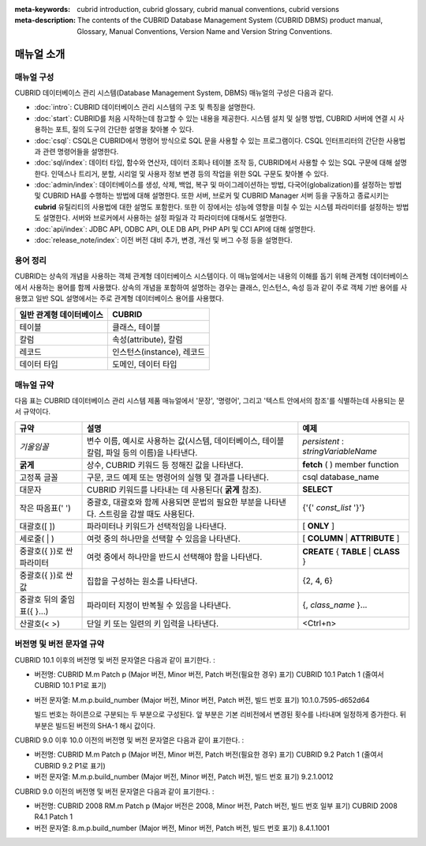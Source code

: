 
:meta-keywords: cubrid introduction, cubrid glossary, cubrid manual conventions, cubrid versions
:meta-description: The contents of the CUBRID Database Management System (CUBRID DBMS) product manual, Glossary, Manual Conventions, Version Name and Version String Conventions.

===========
매뉴얼 소개
===========

매뉴얼 구성
-----------

CUBRID 데이터베이스 관리 시스템(Database Management System, DBMS) 매뉴얼의 구성은 다음과 같다.

*   :doc:`intro`: CUBRID 데이터베이스 관리 시스템의 구조 및 특징을 설명한다.

*   :doc:`start`: CUBRID를 처음 시작하는데 참고할 수 있는 내용을 제공한다. 시스템 설치 및 실행 방법, CUBRID 서버에 연결 시 사용하는 포트, 질의 도구의 간단한 설명을 찾아볼 수 있다.

*   :doc:`csql`: CSQL은 CUBRID에서 명령어 방식으로 SQL 문을 사용할 수 있는 프로그램이다. CSQL 인터프리터의 간단한 사용법과 관련 명령어들을 설명한다.

*   :doc:`sql/index`: 데이터 타입, 함수와 연산자, 데이터 조회나 테이블 조작 등, CUBRID에서 사용할 수 있는 SQL 구문에 대해 설명한다. 인덱스나 트리거, 분할, 시리얼 및 사용자 정보 변경 등의 작업을 위한 SQL 구문도 찾아볼 수 있다.

*   :doc:`admin/index`: 데이터베이스를 생성, 삭제, 백업, 복구 및 마이그레이션하는 방법, 다국어(globalization)를 설정하는 방법 및 CUBRID HA를 수행하는 방법에 대해 설명한다. 또한 서버, 브로커 및 CUBRID Manager 서버 등을 구동하고 종료시키는 **cubrid** 유틸리티의 사용법에 대한 설명도 포함한다. 또한 이 장에서는 성능에 영향을 미칠 수 있는 시스템 파라미터를 설정하는 방법도 설명한다. 서버와 브로커에서 사용하는 설정 파일과 각 파라미터에 대해서도 설명한다.

*   :doc:`api/index`: JDBC API, ODBC API, OLE DB API, PHP API 및 CCI API에 대해 설명한다.

*   :doc:`release_note/index`: 이전 버전 대비 추가, 변경, 개선 및 버그 수정 등을 설명한다.

용어 정리
---------

CUBRID는 상속의 개념을 사용하는 객체 관계형 데이터베이스 시스템이다. 이 매뉴얼에서는 내용의 이해를 돕기 위해 관계형 데이터베이스에서 사용하는 용어를 함께 사용했다. 상속의 개념을 포함하여 설명하는 경우는 클래스, 인스턴스, 속성 등과 같이 주로 객체 기반 용어를 사용했고 일반 SQL 설명에서는 주로 관계형 데이터베이스 용어를 사용했다.

+------------------------------+----------------------------+
| 일반 관계형 데이터베이스     | CUBRID                     |
+==============================+============================+
| 테이블                       | 클래스, 테이블             |
+------------------------------+----------------------------+
| 칼럼                         | 속성(attribute), 칼럼      |
+------------------------------+----------------------------+
| 레코드                       | 인스턴스(instance), 레코드 |
+------------------------------+----------------------------+
| 데이터 타입                  | 도메인, 데이터 타입        |
+------------------------------+----------------------------+

매뉴얼 규약
-----------

다음 표는 CUBRID 데이터베이스 관리 시스템 제품 매뉴얼에서 '문장', '명령어', 그리고 '텍스트 안에서의 참조'를 식별하는데 사용되는 문서 규약이다.

+--------------------+---------------------------------------------------------+----------------------+
| 규약               | 설명                                                    | 예제                 |
|                    |                                                         |                      |
+====================+=========================================================+======================+
| *기울임꼴*         | 변수 이름, 예시로 사용하는 값(시스템, 데이터베이스,     | *persistent*         |
|                    | 테이블 칼럼, 파일 등의 이름)을 나타낸다.                | :                    |
|                    |                                                         | *stringVariableName* |
|                    |                                                         |                      |
+--------------------+---------------------------------------------------------+----------------------+
| **굵게**           | 상수, CUBRID 키워드 등 정해진 값을 나타낸다.            | **fetch**            |
|                    |                                                         | ( ) member function  |
|                    |                                                         |                      |
+--------------------+---------------------------------------------------------+----------------------+
| 고정폭 글꼴        | 구문, 코드 예제 또는 명령어의 실행 및 결과를 나타낸다.  | csql database_name   |
|                    |                                                         |                      |
+--------------------+---------------------------------------------------------+----------------------+
| 대문자             | CUBRID 키워드를 나타내는 데 사용된다(                   | **SELECT**           |
|                    | **굵게**                                                |                      |
|                    | 참조).                                                  |                      |
|                    |                                                         |                      |
+--------------------+---------------------------------------------------------+----------------------+
| 작은 따옴표(' ')   | 중괄호, 대괄호와 함께 사용되면 문법의 필요한 부분을     | {'{'                 |
|                    | 나타낸다. 스트링을 감쌀 때도 사용된다.                  | *const_list*         |
|                    |                                                         | '}'}                 |
|                    |                                                         |                      |
+--------------------+---------------------------------------------------------+----------------------+
| 대괄호([ ])        | 파라미터나 키워드가 선택적임을 나타낸다.                | [                    |
|                    |                                                         | **ONLY**             |
|                    |                                                         | ]                    |
|                    |                                                         |                      |
+--------------------+---------------------------------------------------------+----------------------+
| 세로줄( | )        | 여럿 중의 하나만을 선택할 수 있음을 나타낸다.           | [                    |
|                    |                                                         | **COLUMN**           |
|                    |                                                         | |                    |
|                    |                                                         | **ATTRIBUTE**        |
|                    |                                                         | ]                    |
|                    |                                                         |                      |
+--------------------+---------------------------------------------------------+----------------------+
| 중괄호({ })로 싼   | 여럿 중에서 하나만을 반드시 선택해야 함을 나타낸다.     | **CREATE**           |
| 파라미터           |                                                         | {                    |
|                    |                                                         | **TABLE**            |
|                    |                                                         | |                    |
|                    |                                                         | **CLASS**            |
|                    |                                                         | }                    |
|                    |                                                         |                      |
+--------------------+---------------------------------------------------------+----------------------+
| 중괄호({ })로 싼   | 집합을 구성하는 원소를 나타낸다.                        | {2, 4, 6}            |
| 값                 |                                                         |                      |
+--------------------+---------------------------------------------------------+----------------------+
| 중괄호 뒤의        | 파라미터 지정이 반복될 수 있음을 나타낸다.              | {,                   |
| 줄임표({ }...)     |                                                         | *class_name*         |
|                    |                                                         | }...                 |
|                    |                                                         |                      |
+--------------------+---------------------------------------------------------+----------------------+
| 산괄호(< >)        | 단일 키 또는 일련의 키 입력을 나타낸다.                 | <Ctrl+n>             |
|                    |                                                         |                      |
+--------------------+---------------------------------------------------------+----------------------+

버전명 및 버전 문자열 규약
--------------------------

CUBRID 10.1 이후의 버전명 및 버전 문자열은 다음과 같이 표기한다. :

*  버전명: CUBRID M.m Patch p (Major 버전, Minor 버전, Patch 버전(필요한 경우) 표기)
   CUBRID 10.1 Patch 1 (줄여서 CUBRID 10.1 P1로 표기)

*  버전 문자열: M.m.p.build_number (Major 버전, Minor 버전, Patch 버전, 빌드 번호 표기)
   10.1.0.7595-d652d64

   빌드 번호는 하이픈으로 구분되는 두 부분으로 구성된다. 앞 부분은 기본 리비전에서 변경된 횟수를 나타내며 일정하게 증가한다. 뒤 부분은 빌드된 버전의 SHA-1 해시 값이다.

CUBRID 9.0 이후 10.0 이전의 버전명 및 버전 문자열은 다음과 같이 표기한다. :

*  버전명: CUBRID M.m Patch p (Major 버전, Minor 버전, Patch 버전(필요한 경우) 표기)
   CUBRID 9.2 Patch 1 (줄여서 CUBRID 9.2 P1로 표기)

*  버전 문자열: M.m.p.build_number (Major 버전, Minor 버전, Patch 버전, 빌드 번호 표기)
   9.2.1.0012

CUBRID 9.0 이전의 버전명 및 버전 문자열은 다음과 같이 표기한다. :

*  버전명: CUBRID 2008 RM.m Patch p (Major 버전은 2008, Minor 버전, Patch 버전, 빌드 번호 일부 표기)
   CUBRID 2008 R4.1 Patch 1

*  버전 문자열: 8.m.p.build_number (Major 버전, Minor 버전, Patch 버전, 빌드 번호 표기)
   8.4.1.1001


